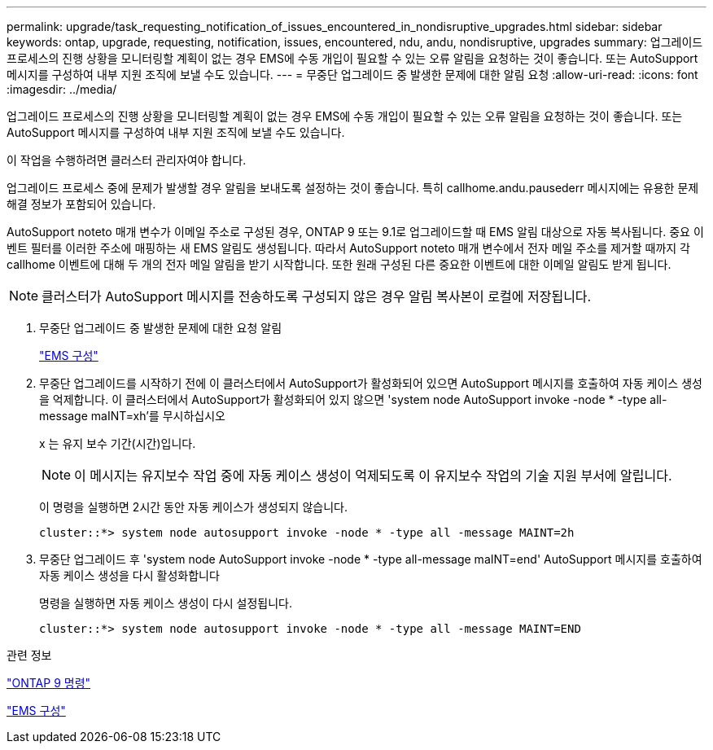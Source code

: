 ---
permalink: upgrade/task_requesting_notification_of_issues_encountered_in_nondisruptive_upgrades.html 
sidebar: sidebar 
keywords: ontap, upgrade, requesting, notification, issues, encountered, ndu, andu, nondisruptive, upgrades 
summary: 업그레이드 프로세스의 진행 상황을 모니터링할 계획이 없는 경우 EMS에 수동 개입이 필요할 수 있는 오류 알림을 요청하는 것이 좋습니다. 또는 AutoSupport 메시지를 구성하여 내부 지원 조직에 보낼 수도 있습니다. 
---
= 무중단 업그레이드 중 발생한 문제에 대한 알림 요청
:allow-uri-read: 
:icons: font
:imagesdir: ../media/


[role="lead"]
업그레이드 프로세스의 진행 상황을 모니터링할 계획이 없는 경우 EMS에 수동 개입이 필요할 수 있는 오류 알림을 요청하는 것이 좋습니다. 또는 AutoSupport 메시지를 구성하여 내부 지원 조직에 보낼 수도 있습니다.

이 작업을 수행하려면 클러스터 관리자여야 합니다.

업그레이드 프로세스 중에 문제가 발생할 경우 알림을 보내도록 설정하는 것이 좋습니다. 특히 callhome.andu.pausederr 메시지에는 유용한 문제 해결 정보가 포함되어 있습니다.

AutoSupport noteto 매개 변수가 이메일 주소로 구성된 경우, ONTAP 9 또는 9.1로 업그레이드할 때 EMS 알림 대상으로 자동 복사됩니다. 중요 이벤트 필터를 이러한 주소에 매핑하는 새 EMS 알림도 생성됩니다. 따라서 AutoSupport noteto 매개 변수에서 전자 메일 주소를 제거할 때까지 각 callhome 이벤트에 대해 두 개의 전자 메일 알림을 받기 시작합니다. 또한 원래 구성된 다른 중요한 이벤트에 대한 이메일 알림도 받게 됩니다.


NOTE: 클러스터가 AutoSupport 메시지를 전송하도록 구성되지 않은 경우 알림 복사본이 로컬에 저장됩니다.

. 무중단 업그레이드 중 발생한 문제에 대한 요청 알림
+
link:../error-messages/index.html["EMS 구성"]

. 무중단 업그레이드를 시작하기 전에 이 클러스터에서 AutoSupport가 활성화되어 있으면 AutoSupport 메시지를 호출하여 자동 케이스 생성을 억제합니다. 이 클러스터에서 AutoSupport가 활성화되어 있지 않으면 'system node AutoSupport invoke -node * -type all-message maINT=xh'를 무시하십시오
+
x 는 유지 보수 기간(시간)입니다.

+

NOTE: 이 메시지는 유지보수 작업 중에 자동 케이스 생성이 억제되도록 이 유지보수 작업의 기술 지원 부서에 알립니다.

+
이 명령을 실행하면 2시간 동안 자동 케이스가 생성되지 않습니다.

+
[listing]
----
cluster::*> system node autosupport invoke -node * -type all -message MAINT=2h
----
. 무중단 업그레이드 후 'system node AutoSupport invoke -node * -type all-message maINT=end' AutoSupport 메시지를 호출하여 자동 케이스 생성을 다시 활성화합니다
+
명령을 실행하면 자동 케이스 생성이 다시 설정됩니다.

+
[listing]
----
cluster::*> system node autosupport invoke -node * -type all -message MAINT=END
----


.관련 정보
http://docs.netapp.com/ontap-9/topic/com.netapp.doc.dot-cm-cmpr/GUID-5CB10C70-AC11-41C0-8C16-B4D0DF916E9B.html["ONTAP 9 명령"^]

link:../error-messages/index.html["EMS 구성"]
